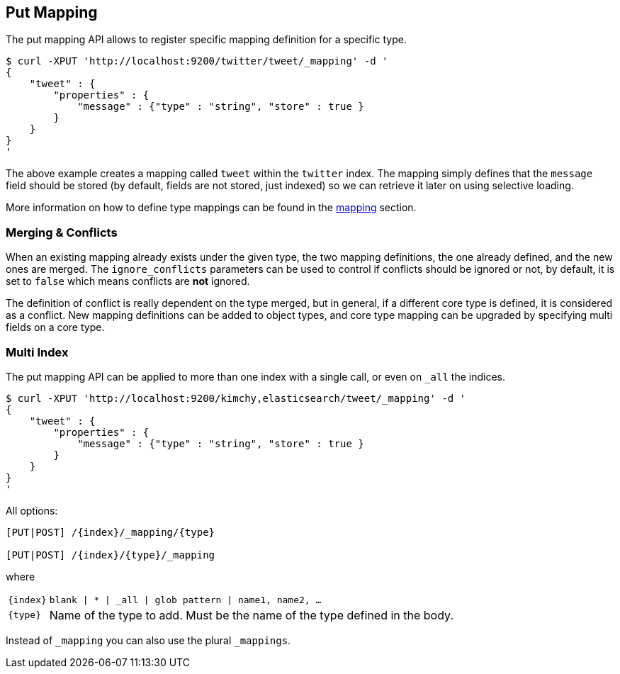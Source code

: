 [[indices-put-mapping]]
== Put Mapping

The put mapping API allows to register specific mapping definition for a
specific type.

[source,js]
--------------------------------------------------
$ curl -XPUT 'http://localhost:9200/twitter/tweet/_mapping' -d '
{
    "tweet" : {
        "properties" : {
            "message" : {"type" : "string", "store" : true }
        }
    }
}
'
--------------------------------------------------

The above example creates a mapping called `tweet` within the `twitter`
index. The mapping simply defines that the `message` field should be
stored (by default, fields are not stored, just indexed) so we can
retrieve it later on using selective loading.

More information on how to define type mappings can be found in the
<<mapping,mapping>> section.

[float]
[[merging-conflicts]]
=== Merging & Conflicts

When an existing mapping already exists under the given type, the two
mapping definitions, the one already defined, and the new ones are
merged. The `ignore_conflicts` parameters can be used to control if
conflicts should be ignored or not, by default, it is set to `false`
which means conflicts are *not* ignored.

The definition of conflict is really dependent on the type merged, but
in general, if a different core type is defined, it is considered as a
conflict. New mapping definitions can be added to object types, and core
type mapping can be upgraded by specifying multi fields on a core type.

[float]
[[put-mapping-multi-index]]
=== Multi Index

The put mapping API can be applied to more than one index with a single
call, or even on `_all` the indices.

[source,js]
--------------------------------------------------
$ curl -XPUT 'http://localhost:9200/kimchy,elasticsearch/tweet/_mapping' -d '
{
    "tweet" : {
        "properties" : {
            "message" : {"type" : "string", "store" : true }
        }
    }
}
'
--------------------------------------------------

All options:

[source,js]
--------------------------------------------------

[PUT|POST] /{index}/_mapping/{type}        
    
[PUT|POST] /{index}/{type}/_mapping        

--------------------------------------------------
    

where

[horizontal]
`{index}`:: `blank | * | _all | glob pattern | name1, name2, …`
    
`{type}`:: Name of the type to add. Must be the name of the type defined in the body.


Instead of `_mapping` you can also use the plural `_mappings`.
